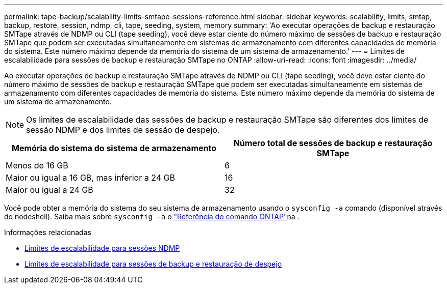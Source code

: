 ---
permalink: tape-backup/scalability-limits-smtape-sessions-reference.html 
sidebar: sidebar 
keywords: scalability, limits, smtap, backup, restore, session, ndmp, cli, tape, seeding, system, memory 
summary: 'Ao executar operações de backup e restauração SMTape através de NDMP ou CLI (tape seeding), você deve estar ciente do número máximo de sessões de backup e restauração SMTape que podem ser executadas simultaneamente em sistemas de armazenamento com diferentes capacidades de memória do sistema. Este número máximo depende da memória do sistema de um sistema de armazenamento.' 
---
= Limites de escalabilidade para sessões de backup e restauração SMTape no ONTAP
:allow-uri-read: 
:icons: font
:imagesdir: ../media/


[role="lead"]
Ao executar operações de backup e restauração SMTape através de NDMP ou CLI (tape seeding), você deve estar ciente do número máximo de sessões de backup e restauração SMTape que podem ser executadas simultaneamente em sistemas de armazenamento com diferentes capacidades de memória do sistema. Este número máximo depende da memória do sistema de um sistema de armazenamento.

[NOTE]
====
Os limites de escalabilidade das sessões de backup e restauração SMTape são diferentes dos limites de sessão NDMP e dos limites de sessão de despejo.

====
|===
| Memória do sistema do sistema de armazenamento | Número total de sessões de backup e restauração SMTape 


 a| 
Menos de 16 GB
 a| 
6



 a| 
Maior ou igual a 16 GB, mas inferior a 24 GB
 a| 
16



 a| 
Maior ou igual a 24 GB
 a| 
32

|===
Você pode obter a memória do sistema do seu sistema de armazenamento usando o `sysconfig -a` comando (disponível através do nodeshell). Saiba mais sobre `sysconfig -a` o link:https://docs.netapp.com/us-en/ontap-cli/system-node-run.html["Referência do comando ONTAP"^]na .

.Informações relacionadas
* xref:scalability-limits-ndmp-sessions-reference.adoc[Limites de escalabilidade para sessões NDMP]
* xref:scalability-limits-dump-backup-restore-sessions-concept.adoc[Limites de escalabilidade para sessões de backup e restauração de despejo]

